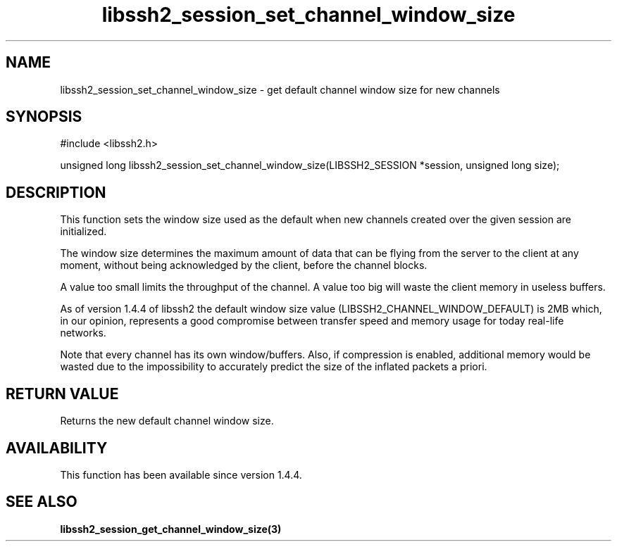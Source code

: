 .TH libssh2_session_set_channel_window_size 3 "28 Oct 2013" "libssh2 1.4.4" "libssh2 manual"
.SH NAME
libssh2_session_set_channel_window_size - get default channel window size for new channels
.SH SYNOPSIS
#include <libssh2.h>

unsigned long
libssh2_session_set_channel_window_size(LIBSSH2_SESSION *session, unsigned long size);

.SH DESCRIPTION
This function sets the window size used as the default when new
channels created over the given session are initialized.

The window size determines the maximum amount of data that can be
flying from the server to the client at any moment, without being
acknowledged by the client, before the channel blocks.

A value too small limits the throughput of the channel. A value too
big will waste the client memory in useless buffers.

As of version 1.4.4 of libssh2 the default window size value
(LIBSSH2_CHANNEL_WINDOW_DEFAULT) is 2MB which, in our opinion,
represents a good compromise between transfer speed and memory usage
for today real-life networks.

Note that every channel has its own window/buffers. Also, if
compression is enabled, additional memory would be wasted due to the
impossibility to accurately predict the size of the inflated packets a
priori.

.SH RETURN VALUE
Returns the new default channel window size.

.SH AVAILABILITY
This function has been available since version 1.4.4.

.SH SEE ALSO

.BR libssh2_session_get_channel_window_size(3)
